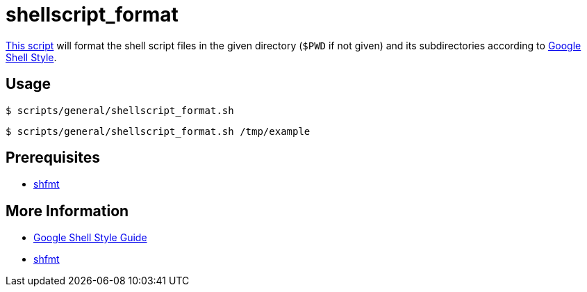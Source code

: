 // SPDX-FileCopyrightText: © 2024 Sebastian Davids <sdavids@gmx.de>
// SPDX-License-Identifier: Apache-2.0
= shellscript_format
:script_url: https://github.com/sdavids/sdavids-shell-misc/blob/main/scripts/general/shellscript_format.sh

{script_url}[This script^] will format the shell script files in the given directory (`$PWD` if not given) and its subdirectories according to https://google.github.io/styleguide/shellguide.html[Google Shell Style].

== Usage

[,console]
----
$ scripts/general/shellscript_format.sh
----

[,shell]
----
$ scripts/general/shellscript_format.sh /tmp/example
----

== Prerequisites

* xref:developer-guide::dev-environment/dev-installation.adoc#shfmt[shfmt]

== More Information

* https://google.github.io/styleguide/shellguide.html[Google Shell Style Guide]
* https://github.com/mvdan/sh[shfmt]
